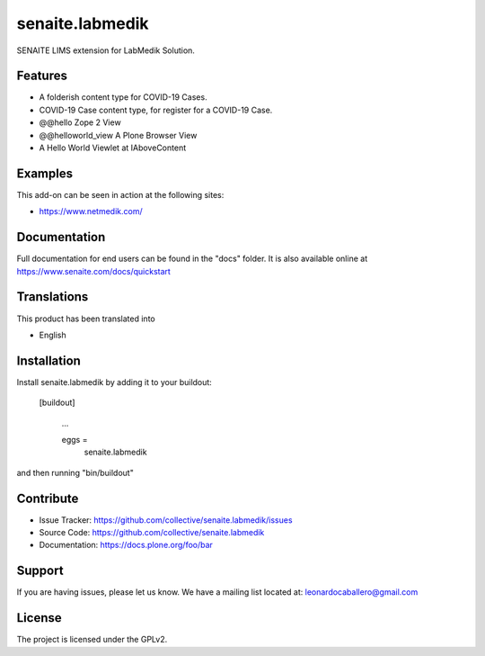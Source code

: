 ================
senaite.labmedik
================

SENAITE LIMS extension for LabMedik Solution.

Features
========

- A folderish content type for COVID-19 Cases.

- COVID-19 Case content type, for register for a COVID-19 Case.

- @@hello Zope 2 View

- @@helloworld_view A Plone Browser View

- A Hello World Viewlet at IAboveContent


Examples
========

This add-on can be seen in action at the following sites:

- https://www.netmedik.com/


Documentation
=============

Full documentation for end users can be found in the "docs" folder.
It is also available online at https://www.senaite.com/docs/quickstart


Translations
============

This product has been translated into

- English


Installation
============

Install senaite.labmedik by adding it to your buildout:

   [buildout]

    ...

    eggs =
        senaite.labmedik


and then running "bin/buildout"



Contribute
==========

- Issue Tracker: https://github.com/collective/senaite.labmedik/issues
- Source Code: https://github.com/collective/senaite.labmedik
- Documentation: https://docs.plone.org/foo/bar

Support
=======

If you are having issues, please let us know.
We have a mailing list located at: leonardocaballero@gmail.com

License
=======

The project is licensed under the GPLv2.
